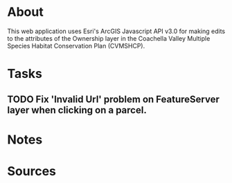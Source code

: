 * About
This web application uses Esri's ArcGIS Javascript API v3.0 for making edits to the attributes of the Ownership layer in the Coachella Valley Multiple Species Habitat Conservation Plan (CVMSHCP).
* Tasks
** TODO Fix 'Invalid Url' problem on FeatureServer layer when clicking on a parcel.
* Notes
* Sources
